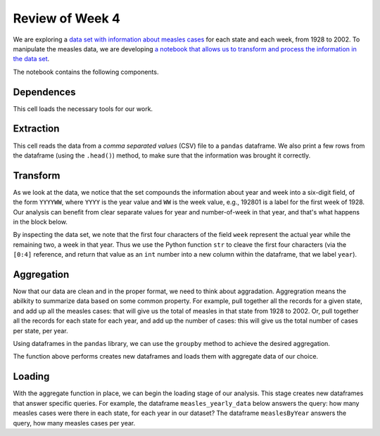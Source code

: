 
Review of Week 4
=======================================================


We are exploring a `data set with information about measles cases <https://github.com/lgreco/cdp/blob/master/source/COMP180/code/measles.csv>`_ for each state and each week, from 1928 to 2002. To manipulate the measles data, we are developing `a notebook that allows us to transform and process the information in the data set <https://github.com/lgreco/cdp/blob/master/source/COMP180/code/eradication/US%20Measles%20analysis.ipynb>`_.

The notebook contains the following components.

Dependences
-----------
This cell loads the necessary tools for our work.

.. code-block:: python
  :linenos:
  
  import pandas as pd
  import numpy as np
  import matplotlib.pyplot as plt
  %matplotlib inline

Extraction
----------
This cell reads the data from a *comma separated values* (CSV) file to a ``pandas`` dataframe. We also print a few rows from the dataframe (using the ``.head()``) method, to make sure that the information was brought it correctly. 


.. code-block:: python
  :linenos:
  
  measles = pd.read_csv("measles.csv")
  measles.head()

Transform
---------

As we look at the data, we notice that the set compounds the information about year and week into a six-digit field, of the form ``YYYYWW``, where ``YYYY`` is the year value and ``WW`` is the week value, e.g., 192801 is a label for the first week of 1928. Our analysis can benefit from clear separate values for year and number-of-week in that year, and that's what happens in the block below.
	
.. code-block:: python
  :linenos:
  

  measles["year"] = measles["week"].apply(lambda x: int(str(x)[0:4]))
  measles["week_num"] = measles["week"].apply(lambda x: int(str(x)[4:7]))
  measles.drop("week", axis = 1, inplace = True)  

By inspecting the data set, we note that the first four characters of the field ``week`` represent the actual year while the remaining two, a week in that year. Thus we use the Python function ``str`` to cleave the first four characters (via the ``[0:4]`` reference, and return that value as an ``int`` number into a new column within the dataframe, that we label ``year``).

Aggregation
-----------

Now that our data are clean and in the proper format, we need to think about aggradation. Aggregration means the abilkity to summarize data based on some common property. For example, pull together all the records for a given state, and add up all the measles cases: that will give us the total of measles in that state from 1928 to 2002. Or, pull together all the records for each state for each year, and add up the number of cases: this will give us the total number of cases per state, per year.

Using dataframes in the ``pandas`` library, we can use the ``groupby`` method to achieve the desired aggregation.

.. code-block:: python
  :linenos:
  

  def aggregate(thisDataframe, byThisColumn):
    
      groupedByThisColumn = thisDataframe.groupby(by = byThisColumn)
      # aggregate sum(cases), avg(cases), avg(incidence)
      sumOfCases = pd.DataFrame(groupedByThisColumn["cases"].sum()).reset_index()
      avgOfCases = pd.DataFrame(groupedByThisColumn["cases"].mean()).reset_index()
      avgIncidenceYear = pd.DataFrame(groupedByThisColumn["incidence_per_capita"].mean()).reset_index()
      # rename columns 
      avgIncidenceYear = avgIncidenceYear.rename(columns = {"incidence_per_capita": "weekly average incidence"})
      sumOfCases = sumOfCases.rename(columns = {"cases": "yearly sum"})
      avgOfCases = avgOfCases.rename(columns = {"cases": "weekly average"})
      # put dataframes together
      measlesCases = pd.merge(avgOfCases, sumOfCases)
      newDataframe = pd.merge(avgIncidenceYear, measlesCases)
      return newDataframe
	  
The function above performs creates new dataframes and loads them with aggregate data of our choice.

Loading 
-------

With the aggregate function in place, we can begin the loading stage of our analysis. This stage creates new dataframes that answer specific queries. For example, the dataframe ``measles_yearly_data`` below answers the query: how many measles cases were there in each state, for each year in our dataset? The dataframe ``measlesByYear`` answers the query, how many measles cases per year.

.. code-block:: python
  :linenos:
  

  measles_yearly_data = aggregate(measles, byThisColumn = ["year", "state_name"])
  measlesByYear = aggregate(measles, byThisColumn=["year"])
  
  
